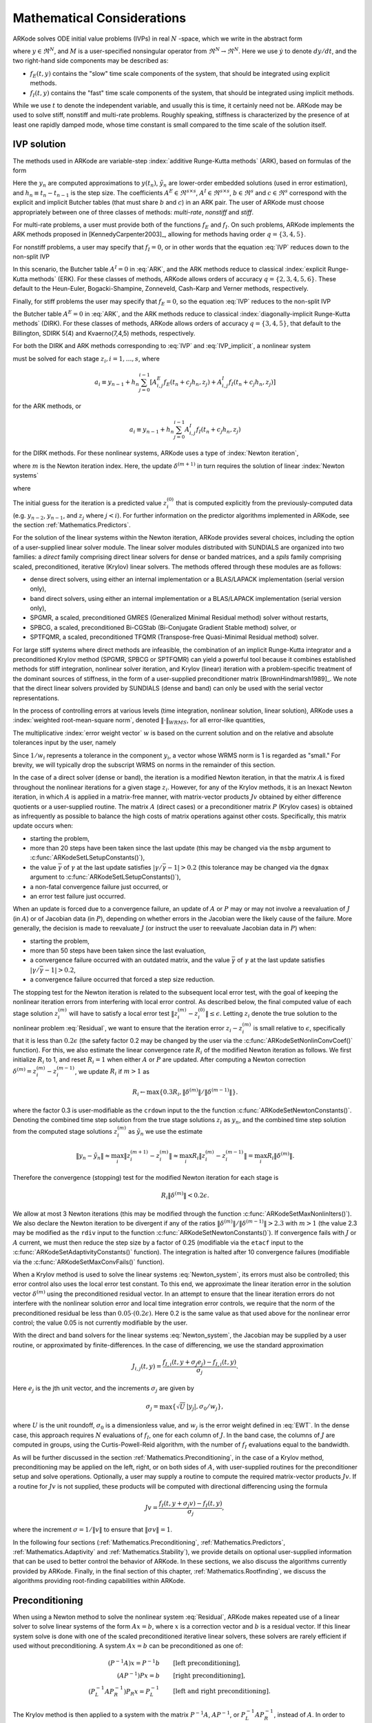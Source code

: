 .. _Mathematics:

Mathematical Considerations
===========================

ARKode solves ODE initial value problems (IVPs) in real :math:`N`
-space, which we write in the abstract form

.. math::
   M\dot{y} = f_E(t,y) + f_I(t,y), \qquad y(t_0) = y_0,
   :label: IVP

where :math:`y \in \Re^N`, and :math:`M` is a user-specified
nonsingular operator from :math:`\Re^N \to \Re^N`. Here we use
:math:`\dot{y}` to denote :math:`dy/dt`, and the two right-hand side
components may be described as:

* :math:`f_E(t,y)` contains the "slow" time scale components of the
  system, that should be integrated using explicit methods.

* :math:`f_I(t,y)` contains the "fast" time scale components of the
  system, that should be integrated using implicit methods.

While we use :math:`t` to denote the independent variable, and usually
this is time, it certainly need not be.  ARKode may be used to solve
stiff, nonstiff and multi-rate problems.  Roughly speaking, stiffness
is characterized by the presence of at least one rapidly damped mode,
whose time constant is small compared to the time scale of the
solution itself.



.. _Mathematics.IVP:

IVP solution
---------------

The methods used in ARKode are variable-step 
:index:`additive Runge-Kutta methods` (ARK), based on formulas of the
form 

.. math::
   z_i &= y_{n-1} + h_n \sum_{j=0}^{i-1} A^E_{i,j} f_E(t_n + c_j h_n, z_j) 
                 + h_n \sum_{j=0}^{i}   A^I_{i,j} f_I(t_n + c_j h_n, z_j),
   \quad i=1,\ldots,s, \\
   y_n &= y_{n-1} + h_n \sum_{i=0}^{s} b_i \left(f_E(t_n + c_i h_n, z_i) 
                 + f_I(t_n + c_i h_n, z_i)\right), \\
   \tilde{y}_n &= y_{n-1} + h_n \sum_{i=0}^{s} \tilde{b}_i 
       \left(f_E(t_n + c_i h_n, z_i) + f_I(t_n + c_i h_n, z_i)\right).
   :label: ARK

Here the :math:`y_n` are computed approximations to :math:`y(t_n)`,
:math:`\tilde{y}_n` are lower-order embedded solutions (used in error
estimation), and :math:`h_n \equiv t_n - t_{n-1}` is the step size.
The coefficients :math:`A^E \in \Re^{s\times s}`, :math:`A^I \in
\Re^{s\times s}`, :math:`b \in \Re^{s}` and :math:`c \in \Re^{s}` 
correspond with the explicit and implicit Butcher tables (that must
share :math:`b` and :math:`c`) in an ARK pair.  The user of ARKode
must choose appropriately between one of three classes of methods:
*multi-rate*, *nonstiff* and *stiff*.

For multi-rate problems, a user must provide both of the functions
:math:`f_E` and :math:`f_I`.  On such problems, ARKode implements the
ARK methods proposed in [KennedyCarpenter2003]_, allowing for methods
having order :math:`q = \{3,4,5\}`.

For nonstiff problems, a user may specify that :math:`f_I = 0`, or in
other words that the equation :eq:`IVP` reduces down to the non-split
IVP 

.. math::
   M\dot{y} = f_E(t,y), \qquad y(t_0) = y_0.
   :label: IVP_explicit

In this scenario, the Butcher table :math:`A^I=0` in :eq:`ARK`, and
the ARK methods reduce to classical :index:`explicit Runge-Kutta methods` 
(ERK).  For these classes of methods, ARKode allows orders of accuracy
:math:`q = \{2,3,4,5,6\}`.  These default to the Heun-Euler,
Bogacki-Shampine, Zonneveld, Cash-Karp and Verner methods,
respectively.

Finally, for stiff problems the user may specify that :math:`f_E = 0`,
so the equation :eq:`IVP` reduces to the non-split IVP 

.. math::
   M\dot{y} = f_I(t,y), \qquad y(t_0) = y_0,
   :label: IVP_implicit

the Butcher table :math:`A^E=0` in :eq:`ARK`, and the ARK methods
reduce to classical :index:`diagonally-implicit Runge-Kutta methods` 
(DIRK).  For these classes of methods, ARKode allows orders of
accuracy :math:`q = \{3,4,5\}`, that default to the Billington, SDIRK
5(4) and Kvaerno(7,4,5) methods, respectively.

For both the DIRK and ARK methods corresponding to :eq:`IVP` and
:eq:`IVP_implicit`, a nonlinear system

.. math::
   G(z_i) \equiv z_i - h_n A^I_{i,i} f_I(t_n + c_i h_n, z_i) - a_i = 0
   :label: Residual

must be solved for each stage :math:`z_i, i=1,\ldots,s`, where 

.. math::
   a_i \equiv y_{n-1} + h_n \sum_{j=0}^{i-1} \left[
      A^E_{i,j} f_E(t_n + c_j h_n, z_j) +
      A^I_{i,j} f_I(t_n + c_j h_n, z_j) \right]
   
for the ARK methods, or 

.. math::
   a_i \equiv y_{n-1} + h_n \sum_{j=0}^{i-1} 
      A^I_{i,j} f_I(t_n + c_j h_n, z_j)
   
for the DIRK methods.  For these nonlinear systems, ARKode uses a
type of :index:`Newton iteration`, 

.. math::
   z_i^{(m+1)} = z_i^{(m)} + \delta^{(m+1)},
   :label: Newton_iteration

where :math:`m` is the Newton iteration index.  Here, the 
update :math:`\delta^{(m+1)}` in turn requires the solution of linear 
:index:`Newton systems`

.. math::
   A\left(z_i^{(m)}\right) \delta^{(m+1)} = -G\left(z_i^{(m)}\right), 
   :label: Newton_system

where

.. math::
   A \approx M - \gamma J, \quad J = \frac{\partial f_I}{\partial y},
   \quad\text{and}\quad \gamma = h_n A^I_{i,i}.
   :label: NewtonMatrix

The initial guess for the iteration is a predicted value
:math:`z_i^{(0)}` that is computed explicitly from the
previously-computed data (e.g. :math:`y_{n-2}`, :math:`y_{n-1}`,
and :math:`z_j` where :math:`j<i`).  For further information on the
predictor algorithms implemented in ARKode, see the section
:ref:`Mathematics.Predictors`.

For the solution of the linear systems within the Newton
iteration, ARKode provides several choices, including the option of a
user-supplied linear solver module.  The linear solver modules
distributed with SUNDIALS are organized into two families: a *direct*
family comprising direct linear solvers for dense or banded matrices,
and a *spils* family comprising scaled, preconditioned, iterative
(Krylov) linear solvers.  The methods offered through these modules
are as follows:

* dense direct solvers, using either an internal implementation or a
  BLAS/LAPACK implementation (serial version only),
* band direct solvers, using either an internal implementation or a
  BLAS/LAPACK implementation (serial version only),
* SPGMR, a scaled, preconditioned GMRES (Generalized Minimal Residual
  method) solver without restarts,
* SPBCG, a scaled, preconditioned Bi-CGStab (Bi-Conjugate Gradient
  Stable method) solver, or
* SPTFQMR, a scaled, preconditioned TFQMR (Transpose-free
  Quasi-Minimal Residual method) solver.

For large stiff systems where direct methods are infeasible, the
combination of an implicit Runge-Kutta integrator and a preconditioned
Krylov method (SPGMR, SPBCG or SPTFQMR) can yield a powerful tool
because it combines established methods for stiff integration,
nonlinear solver iteration, and Krylov (linear) iteration with a
problem-specific treatment of the dominant sources of stiffness, in
the form of a user-supplied preconditioner matrix
[BrownHindmarsh1989]_.  We note that the direct linear solvers
provided by SUNDIALS (dense and band) can only be used with the serial
vector representations.

In the process of controlling errors at various levels (time
integration, nonlinear solution, linear solution), ARKode uses a
:index:`weighted root-mean-square norm`, denoted
:math:`\|\cdot\|_{WRMS}`, for all error-like quantities,

.. math::
   \|v\|_{WRMS} = \left( \frac{1}{N} \sum_{i=1}^N \left(v_i\,
   w_i\right)^2\right)^{1/2}. 
   :label: WRMS_NORM

The multiplicative :index:`error weight vector`  :math:`w` is based
on the current solution and on the relative and absolute tolerances
input by the user, namely

.. math::
   w_i = \frac{1}{RTOL\cdot |y_i| + ATOL_i}.
   :label: EWT

Since :math:`1/w_i` represents a tolerance in the component
:math:`y_i`, a vector whose WRMS norm is 1 is regarded as "small."
For brevity, we will typically drop the subscript WRMS on norms in the
remainder of this section.

In the case of a direct solver (dense or band), the iteration is a
modified Newton iteration, in that the matrix :math:`A` is fixed
throughout the nonlinear iterations for a given stage :math:`z_i`.
However, for any of the Krylov methods, it is an Inexact Newton
iteration, in which :math:`A` is applied in a matrix-free manner, with
matrix-vector products :math:`Jv` obtained by either difference
quotients or a user-supplied routine.  The matrix :math:`A` (direct
cases) or a preconditioner matrix :math:`P` (Krylov cases) is obtained
as infrequently as possible to balance the high costs of matrix
operations against other costs.  Specifically, this matrix update
occurs when:

* starting the problem,
* more than 20 steps have been taken since the last update (this may
  be changed via the ``msbp`` argument to
  :c:func:`ARKodeSetLSetupConstants()`), 
* the value :math:`\bar{\gamma}` of :math:`\gamma` at the last update
  satisfies :math:`\left|\gamma/\bar{\gamma} - 1\right| > 0.2` (this
  tolerance may be changed via the ``dgmax`` argument to 
  :c:func:`ARKodeSetLSetupConstants()`), 
* a non-fatal convergence failure just occurred, or
* an error test failure just occurred.

When an update is forced due to a convergence failure, an update of
:math:`A` or :math:`P` may or may not involve a reevaluation of
:math:`J` (in :math:`A`) or of Jacobian data (in :math:`P`), depending
on whether errors in the Jacobian were the likely cause of the
failure.  More generally, the decision is made to reevaluate :math:`J`
(or instruct the user to reevaluate Jacobian data in :math:`P`) when:

* starting the problem,
* more than 50 steps have been taken since the last evaluation,
* a convergence failure occurred with an outdated matrix, and the
  value :math:`\bar{\gamma}` of :math:`\gamma` at the last update
  satisfies :math:`\left|\gamma/\bar{\gamma} - 1\right| > 0.2`,
* a convergence failure occurred that forced a step size reduction.



The stopping test for the Newton iteration is related to the
subsequent local error test, with the goal of keeping the nonlinear
iteration errors from interfering with local error control.  As
described below, the final computed value of each stage solution
:math:`z_i^{(m)}` will have to satisfy a local error test
:math:`\|z_i^{(m)} - z_i^{(0)}\| \le \epsilon`.  Letting
:math:`z_i` denote the true solution to the nonlinear problem
:eq:`Residual`, we want to ensure that the iteration error
:math:`z_i - z_i^{(m)}` is small relative to :math:`\epsilon`,
specifically that it is less than :math:`0.2\epsilon` (the safety
factor 0.2 may be changed by the user via the
:c:func:`ARKodeSetNonlinConvCoef()` function).  For this, we also
estimate the linear convergence rate :math:`R_i` of the modified Newton
iteration as follows.  We first initialize :math:`R_i` to 1, and reset
:math:`R_i=1` when either :math:`A` or :math:`P` are updated.  After
computing a Newton correction :math:`\delta^{(m)} = z_i^{(m)} -
z_i^{(m-1)}`, we update :math:`R_i` if :math:`m>1` as

.. math:: 
   R_i \leftarrow \max\{ 0.3 R_i, \left\|\delta^{(m)}\right\| / \left\|\delta^{(m-1)}\right\| \}.

where the factor 0.3 is user-modifiable as the ``crdown`` input to the
the function :c:func:`ARKodeSetNewtonConstants()`.  Denoting the
combined time step solution from the true stage solutions :math:`z_i`
as :math:`y_n`, and the combined time step solution from the computed
stage solutions :math:`z_i^{(m)}` as :math:`\tilde{y}_n` we use the
estimate 

.. math::
   \left\| y_n - \tilde{y}_n \right\| \approx 
   \max_i \left\| z_i^{(m+1)} - z_i^{(m)} \right\| \approx
   \max_i R_i \left\| z_i^{(m)} - z_i^{(m-1)} \right\| =
   \max_i R_i \left\| \delta^{(m)} \right\|.

Therefore the convergence (stopping) test for the modified Newton
iteration for each stage is

.. math::
   R_i \left\|\delta^{(m)} \right\| < 0.2\epsilon.

We allow at most 3 Newton iterations (this may be modified through the
function :c:func:`ARKodeSetMaxNonlinIters()`).  We also declare the
Newton iteration to be divergent if any of the ratios
:math:`\|\delta^{(m)}\| / \|\delta^{(m-1)}\| > 2.3` with :math:`m>1`
(the value 2.3 may be modified as the ``rdiv`` input to the function 
:c:func:`ARKodeSetNewtonConstants()`).  If convergence fails with
:math:`J` or :math:`A` current, we must then reduce the step size by a
factor of 0.25 (modifiable via the ``etacf`` input to the
:c:func:`ARKodeSetAdaptivityConstants()` function).  The integration
is halted after 10 convergence failures (modifiable via the
:c:func:`ARKodeSetMaxConvFails()` function).

When a Krylov method is used to solve the linear systems
:eq:`Newton_system`, its errors must also be controlled; this error
control also uses the local error test constant.  To this end, we
approximate the linear iteration error in the solution vector
:math:`\delta^{(m)}` using the preconditioned residual vector.  In an
attempt to ensure that the linear iteration errors do not interfere
with the nonlinear solution error and local time integration error
controls, we require that the norm of the preconditioned residual be
less than :math:`0.05\cdot(0.2\epsilon)`.  Here 0.2 is the same value
as that used above for the nonlinear error control; the value 0.05 is
not currently modifiable by the user.

With the direct and band solvers for the linear systems
:eq:`Newton_system`, the Jacobian may be supplied by a user routine,
or approximated by finite-differences.  In the case of differencing,
we use the standard approximation

.. math::
   J_{i,j}(t,y) = \frac{f_{I,i}(t,y+\sigma_j e_j) - f_{I,i}(t,y)}{\sigma_j}.

Here :math:`e_j` is the jth unit vector, and the increments
:math:`\sigma_j` are given by 

.. math::
   \sigma_j = \max\left\{ \sqrt{U}\, |y_j|, \sigma_0/w_j \right\},

where :math:`U` is the unit roundoff, :math:`\sigma_0` is a
dimensionless value, and :math:`w_j` is the error weight defined in
:eq:`EWT`.  In the dense case, this approach requires :math:`N`
evaluations of :math:`f_I`, one for each column of :math:`J`.  In the
band case, the columns of :math:`J` are computed in groups, using the
Curtis-Powell-Reid algorithm, with the number of :math:`f_I`
evaluations equal to the bandwidth.

As will be further discussed in the section
:ref:`Mathematics.Preconditioning`, in the case of a Krylov method,
preconditioning may be applied on the left, right, or on both sides of
:math:`A`, with user-supplied routines for the preconditioner setup
and solve operations.  Optionally, a user may supply a routine to
compute the required matrix-vector products :math:`Jv`.
If a routine for :math:`Jv` is not supplied, these products will be
computed with directional differencing using the formula

.. math::
   Jv = \frac{f_I(t,y+\sigma_j v) - f_I(t,y)}{\sigma_j},

where the increment :math:`\sigma = 1/\|v\|` to ensure that 
:math:`\|\sigma v\| = 1`.

In the following four sections (:ref:`Mathematics.Preconditioning`,
:ref:`Mathematics.Predictors`, :ref:`Mathematics.Adaptivity` and
:ref:`Mathematics.Stability`), we provide details on optional
user-supplied information that can be used to better control the
behavior of ARKode.  In these sections, we also discuss the algorithms
currently provided by ARKode.  Finally, in the final section of this
chapter, :ref:`Mathematics.Rootfinding`, we discuss the algorithms
providing root-finding capabilities within ARKode.




.. _Mathematics.Preconditioning:

Preconditioning
------------------

When using a Newton method to solve the nonlinear system
:eq:`Residual`, ARKode makes repeated use of a linear solver to solve
linear systems of the form :math:`Ax = b`, where :math:`x` is a
correction vector and :math:`b` is a residual vector.  If this linear
system solve is done with one of the scaled preconditioned iterative
linear solvers, these solvers are rarely efficient if used without
preconditioning. A system :math:`Ax=b` can be preconditioned as one of:

.. math::
   (P^{-1}A)x = P^{-1}b & \qquad\text{[left preconditioning]}, \\
   (AP^{-1})Px = b  & \qquad\text{[right preconditioning]}, \\
   (P_L^{-1} A P_R^{-1}) P_R x = P_L^{-1} & \qquad\text{[left and right
   preconditioning]}.

The Krylov method is then applied to a system with the
matrix :math:`P^{-1}A`, :math:`AP^{-1}`, or :math:`P_L^{-1} A P_R^{-1}`,
instead of :math:`A`.  In order to improve the convergence of the
Krylov iteration, the preconditioner matrix :math:`P`, or the product
:math:`P_L P_R` in the third case, should in some sense approximate
the system matrix :math:`A`.  Yet at the same time, in order to be
cost-effective the matrix :math:`P` (or matrices :math:`P_L` and
:math:`P_R`) should be reasonably efficient to evaluate and
solve.  Finding an optimal point in this tradeoff between rapid
convergence and low cost can be quite challenging.  Good choices are
often problem-dependent (for example, see [BrownHindmarsh1989]_ for an
extensive study of preconditioners for reaction-transport systems). 

The ARKode solver allow for preconditioning either side, or on both
sides, although for non-symmetric matrices :math:`A` we know of few
situations where preconditioning on both sides is superior to
preconditioning on one side only (with the product :math:`P = P_L P_R`).
Moreover, for a given preconditioner matrix, the merits of left
vs. right preconditioning are unclear in general, and the user should
experiment with both choices.  Performance will differ between these
choices because the inverse of the left preconditioner is included in
the linear system residual whose norm is being tested in the Krylov
algorithm.  As a rule, however, if the preconditioner is the product
of two matrices, we recommend that preconditioning be done either on
the left only or the right only, rather than using one factor on each
side. 

Typical preconditioners used with ARKode are based on approximations
to the system Jacobian, :math:`J = \partial f_I / \partial y`.  Since
the Newton iteration matrix involved is :math:`A = M - \gamma J`, any
approximation :math:`\bar{J}` to :math:`J` yields a matrix that is of
potential use as a preconditioner, namely :math:`P = M - \gamma
\bar{J}`. Because the Krylov iteration occurs within a Newton
iteration and further also within a time integration, and since each
of these iterations has its own test for convergence, the
preconditioner may use a very crude approximation, as long as it
captures the dominant numerical feature(s) of the system.  We have
found that the combination of a preconditioner with the Newton-Krylov
iteration, using even a relatively poor approximation to the Jacobian,
can be surprisingly superior to using the same matrix without Krylov
acceleration (i.e., a modified Newton iteration), as well as to using
the Newton-Krylov method with no preconditioning.



.. _Mathematics.Predictors:

Implicit predictors
----------------------

As mentioned in the previous section, :ref:`Mathematics.IVP`, for
problems with implicit components, ARKode will employ a prediction
algorithm for constructing the initial guesses for each Runge-Kutta
stage, :math:`z_i^{(0)}`.  As is well-known with Newton-like methods,
the selection of an initial guess can have dramatic effects on both
the speed and robustness of the nonlinear solve, enabling the
difference between divergence and quadratic convergence of the
iteration.  To this end, ARKode implements a variety of prediction
algorithms that may be selected by the user.  In each case, the stages
guesses :math:`z_i^{(0)}` are constructed explicitly using
readily-available information, including the previous step solutions
:math:`y_{n-1}` and :math:`y_{n-2}`, as well as any previous stage
solutions :math:`z_j, \quad j<i`.  In all cases, prediction is
performed through construction of an interpolating polynomial through
existing data, which is then evaluated at the subsequent stage times
to hopefully provide a reasonable prediction of the future solution
value.  Specifically, for all of the Runge-Kutta methods implemented
in ARKode (and the vast majority in general), each stage solution
satisfies

.. math::
   z_i \approx y(t_{n-1} + c_i h_n),

so by constructing an interpolating polynomial :math:`p_q(t)` through
a set of existing data, the initial guess at stage solutions may be
approximated as 

.. math::
   z_i^{(0)} = p_q(t_{n-1} + c_i h_n).

Denoting :math:`[a,b]` as the interval containing the data used to
construct :math:`p_q(t)`, it is typically the case that 
:math:`t_{n-1} + c_i h_n > b`.  The dangers of using a polynomial
interpolant to extrapolate values outside the interpolation interval
are well-known, with higher-order polynomials and predictions further
outside the interval causing the greatest potential inaccuracies.  

Each prediction algorithm therefore constructs a different type of
interpolant :math:`p_q(t)`, as described below.



.. _Mathematics.Predictors.Trivial:

Trivial predictor
^^^^^^^^^^^^^^^^^^^^

The so-called "trivial predictor" is given by the formula

.. math::
   z_i^{(0)} = y_{n-1}.

While this piecewise-constant interpolant is clearly not an ideal
candidate for problems with time-varying solutions, it is often the
most robust approach for problems with constraints whose violation may
cause illegal solution values (e.g. a negative temperature).


.. _Mathematics.Predictors.Max:

Maximum order predictor
^^^^^^^^^^^^^^^^^^^^^^^^^^^

At the opposite end of the spectrum, ARKode will construct an
interpolant :math:`p_q(t)` of polynomial order up to :math:`q=3`.
Here, the function :math:`p_q(t)` is identical to the one used for
interpolation of output solution values between time steps, i.e. for
:math:`y(t)` values where :math:`t_{n-1} < t < t_n`.  The order of
this polynomial, :math:`q`, may be specified by the user with the
function :c:func:`ARKodeSetDenseOrder()`.

The interpolants generated are either of Lagrange or Hermite form, and
use the data :math:`\left\{ y_{n-2}, f_{n-2}, y_{n-1}, f_{n-1}
\right\}`, where by :math:`f_{k}` we mean :math:`f(t_k,y_k)`.  Defining
a scaled and shifted "time" variables for the interval
:math:`[t_{n-2}, t_{n-1}]` as

.. math::
   \tau(t) = (t-t_n)/h_{n-1},

we may denote the predicted stage times in the time interval
:math:`[t_{n-1}, t_{n}]` as 

.. math::
   \tau_i = c_i \frac{h_n}{h_{n-1}}.

We then construct the interpolants :math:`p(t)` as follows:

* :math:`q=0`: this chooses the constant function

  .. math::
     p_0(\tau) = \frac{y_{n-2} + y_{n-1}}{2}.

* :math:`q=1`: this chooses the linear Lagrange interpolant

  .. math::
     p_1(\tau) = -\tau\, y_{n-2} + (1+\tau)\, y_{n-1}.

* :math:`q=2`: this chooses the quadratic Hermite interpolant

  .. math::
     p_2(\tau) =  \tau^2\,y_{n-2} + (1-\tau^2)\,y_{n-1} + h(\tau+\tau^2)\,f_{n-1}.

* :math:`q=3`: this chooses the cubic Hermite interpolant

  .. math::
     p_3(\tau) =  (3\tau^2 + 2\tau^3)\,y_{n-2} +
     (1-3\tau^2-2\tau^3)\,y_{n-1} + h(\tau^2+\tau^3)\,f_{n-2} +
     h(\tau+2\tau^2+\tau^3)\,f_{n-1}. 

These higher-order predictors may be useful when using lower-order
methods in which :math:`h_n` is not too large.  We further note that
although higher-order interpolants are possible, these are not
implemented due to the greater chance of error in predicting late
stage solutions.



.. _Mathematics.Predictors.Decreasing:

Variable order predictor
^^^^^^^^^^^^^^^^^^^^^^^^^^^

This predictor attempts to use higher-order interpolations
:math:`p_q(t)` for predicting earlier stages in the subsequent time
interval, and lower-order interpolants for later stages.  It uses the
same formulas as described above, but chooses :math:`q` adaptively
based on the stage index :math:`i`, under the (rather tenuous)
assumption that the stage times are increasing, i.e. :math:`c_j < c_k`
for :math:`j<k`:

.. math::
   q = \max\{ q_{max} - i,\; 1 \}.



.. _Mathematics.Predictors.Cutoff:

Cutoff order predictor
^^^^^^^^^^^^^^^^^^^^^^^^^^^

This predictor follows a similar idea as the previous algorithm, but
monitors the actual stage times to determine the polynomial
interpolant to use for prediction:

.. math::
   q = \begin{cases}
      q_{max}, & \text{if}\quad \tau < \tfrac12,\\
      1, & \text{otherwise}.
   \end{cases}





.. _Mathematics.Adaptivity:

Time step adaptivity
----------------------

A critical part of ARKode, making it an IVP "solver" rather than just
an integrator, is its adaptive control of local truncation error
(LTE).  At every step, the local error is estimated and required to
satisfy tolerance conditions.  If this local error test fails, then
the step is redone with a reduced step size.  All of the Runge-Kutta
methods implemented within ARKode admit an embedded solution
:math:`\tilde{y}_n`, as shown in equation :eq:`ARK`.  Generally, these
embedded solutions attain a slightly lower order of accuracy than the
computed solution :math:`y_n`.  Denoting these orders of accuracy as
:math:`p` and :math:`q`, where :math:`p` corresponds to the embedding
and :math:`q` corresponds to the method, for the majority of embedded
methods :math:`p = q-1`, but in all methods :math:`p<q`.  These values
of :math:`p` and :math:`q` correspond to the global order of accuracy
for the method, hence each admit local errors satisfying 

.. math::
   \| y_1 - y(t_1) \| = C h_1^{q+1} + \mathcal O(h_1^{q+2}), \\
   \| \tilde{y}_1 - y(t_1) \| = D h_1^{p+1} + \mathcal O(h_1^{p+2}),
   :label: AsymptoticErrors

where :math:`C` and :math:`D` are constants independent of :math:`h`,
and where we have assumed that :math:`y_0 = y(t_0)`.  Combining these
estimates, we have

.. math::
   \| y_1 - \tilde{y}_1 \| = \| y_1 - y(t_1) - \tilde{y}_1 + y(t_1) \| 
   \le \| y_1 - y(t_1) \| + \| \tilde{y}_1 - y(t_1) \| 
   \le D h_1^{p+1} + \mathcal O(h_1^{p+2}).

We therefore use this difference norm as an estimate for the local
error,

.. math::
   \text{LTE} = \beta \left(y_1 - \tilde{y}_1\right) = 
   \beta h_1 \sum_{i=0}^{s} \left(b_i - \tilde{b}_i\right) 
   \left(f_E(t_n + c_i h_n, z_i) + f_I(t_n + c_i h_n, z_i)\right).

Here, :math:`\beta>0` is an error *bias* to help account for the error
constant :math:`D`; the default value of this is :math:`\beta = 1.5`,
and may be modified by the user through the function
:c:func:`ARKodeSetAdaptivityMethod()`.  

With this LTE estimate, the local error test is simply :math:`\|LTE\|
< 1`, where we remind the user that this is actually the WRMS norm
defined in equation :eq:`WRMS_NORM` that includes the user-specified
relative and absolute tolerances.  If this error test passes, the step
is considered successful, and the LTE is subsequently used to estimate
the next step size, as will be described below in the section
:ref:`Mathematics.Adaptivity.ErrorControl`.  If the error test fails,
the step is rejected and a new step size :math:`h'` is then computed
using the error control algorithms described in
:ref:`Mathematics.Adaptivity.ErrorControl`.  A new attempt at the step
is made, and the error test is repeated.  If it fails multiple times
(as specified through the `small_nef` input to
:c:func:`ARKodeSetAdaptivityConstants()`, which defaults to 2), then
:math:`h'/h` is limited above to 0.3 (this is modifiable via the
etamxf` argument to :c:func:`ARKodeSetAdaptivityConstants()`), and
limited below to 0.1 after an additional step failure.  After
seven error test failures (modifiable via the function
:c:func:`ARKodeSetMaxErrTestFails()`), ARKode returns to the user
with a give-up message.

We define the step size ratio between a prospective step :math:`h'`
and a completed step :math:`h` as :math:`\eta`, i.e.

.. math::
   \eta = h' / h.

This is bounded above by :math:`\eta_{max}` to ensure that step size
adjustments are not overly aggressive.  This value is modified
according to the step and history,

.. math::
   \eta_{max} = \begin{cases}
     \text{etamx1}, & \quad\text{on the first step (default is 10000)}, \\
     \text{growth}, & \quad\text{on general steps (default is 20)}, \\
     1, & \quad\text{if the previous step had an error test failure}.
   \end{cases}

Here, the values of *etamx1* and *growth* may be modified by the user
in the functions :c:func:`ARKodeSetAdaptivityConstants()` and
:c:func:`ARKodeSetAdaptivityMethod()`, respectively.

For some problems it may be preferrable to avoid small step size
adjustments.  This can be especially true for problems that construct
and factor the Newton Jacobian matrix :math:`A` from equation
:eq:`NewtonMatrix`, where this construction is computationally
expensive, and where Newton convergence can be seriously hindered
through use of a somewhat incorrect :math:`A`.  In these scenarios,
the step is not changed when :math:`\eta \in [\eta_L, \eta_U]`.  The
default values for these parameters are :math:`\eta_L = 1` and
:math:`\eta_U = 1.5`, though these are modifiable through the function
:c:func:`ARKodeSetAdaptivityMethod()`.

The user may supply external bounds on the step sizes within ARKode,
through defining the values :math:`h_{min}` and :math:`h_{max}` with
the functions :c:func:`ARKodeSetMinStep()` and
:c:func:`ARKodeSetMaxStep()`, respectively.  These default to
:math:`h_{min}=0` and :math:`h_{max}=\infty`.  

Normally, ARKode takes steps until a user-defined output value
:math:`t = t_{out}` is overtaken, and then it computes
:math:`y(t_{out})` by interpolation (using the same dense output
routines described in the section
:ref:`Mathematics.Predictors.Max`). However, a "one step" mode option 
is available, where control returns to the calling program after each
step. There are also options to force ARKode not to integrate past a
given stopping point :math:`t = t_{stop}`, through the function
:c:func:`ARKodeSetStopTime()`.  



.. _Mathematics.Adaptivity.ErrorControl:

Asymptotic error control
^^^^^^^^^^^^^^^^^^^^^^^^^^^

As mentioned above, ARKode adapts the step size in order to attain
local errors within desired tolerances of the true solution.  These
adaptivity algorithms estimate the prospective step size :math:`h'`
based on the asymptotic local error estimates :eq:`AsymptoticErrors`.
We define the values :math:`\varepsilon_n`, :math:`\varepsilon_{n-1}`
and :math:`\varepsilon_{n-2}` as

.. math::
   \varepsilon_k &\ \equiv \ \|\text{LTE}_k\| 
      \ = \ \beta \|y_n - \tilde{y}_n\|,

corresponding to the local error estimates for three consecutive
steps, :math:`t_{n-3} \to t_{n-2} \to t_{n-1} \to t_n`.  With these
estimates, ARKode implements a variety of error control algorithms, as
specified in the subsections below. 


.. _Mathematics.Adaptivity.ErrorControl.PID:

PID controller
""""""""""""""""""

This is the default time adaptivity controller used by ARKode.  It
derives from those found in [KennedyCarpenter2003]_, [Soderlind1998]_,
[Soderlind2003]_ and  [Soderlind2006]_.  It uses all three of the
local error estimates :math:`\varepsilon_n`, :math:`\varepsilon_{n-1}`
and :math:`\varepsilon_{n-2}` in determination of a prospective step
size,

.. math::
   h' = h_n \varepsilon_n^{-k_1/p} \varepsilon_{n-1}^{k_2/p} 
        \varepsilon_{n-2}^{-k_3/p},

where the constants :math:`k_1`, :math:`k_2` and :math:`k_3` default
to 0.58, 0.21 and 0.1, respectively, though each may be changed via a
call to the function :c:func:`ARKodeSetAdaptivityMethod()`.  In this
estimate, a floor of :math:`\varepsilon > 10^{-10}` is enforced to
avoid division-by-zero errors.  These local error history values are
all initialized to 1.0 upon program initialization, to accomodate the
few initial time steps of a calculation where some of these error
estimates are undefined.



.. _Mathematics.Adaptivity.ErrorControl.PI:

PI controller
""""""""""""""""""

Like with the previous method, the PI controller derives from those
found in [KennedyCarpenter2003]_, [Soderlind1998]_,  [Soderlind2003]_
and  [Soderlind2006]_, but it differs in that it only uses the two
most recent step sizes in its adaptivity algorithm,

.. math::
   h' = h_n \varepsilon_n^{-k_1/p} \varepsilon_{n-1}^{k_2/p}.

Here, the default values of :math:`k_1` and :math:`k_2` default
to 0.8 and 0.31, respectively, though they may be changed via a
call to the function :c:func:`ARKodeSetAdaptivityMethod()`.  As with
the previous controller, at initialization :math:`k_1 = k_2 = 1.0` and
the floor of :math:`10^{-10}` is enforced on the local error
estimates.  



.. _Mathematics.Adaptivity.ErrorControl.I:

I controller
""""""""""""""""""

The so-called I controller is the standard time adaptivity control
algorithm in use by most available ODE solvers.  It bases the
prospective time step estimate entirely off of the current local error
estimate, 

.. math::
   h' = h_n \varepsilon_n^{-k_1/p}.

By default, :math:`k_1=1`, but that may be overridden by the user with
the function :c:func:`ARKodeSetAdaptivityMethod()`.



.. _Mathematics.Adaptivity.ErrorControl.eGus:

Explicit Gustafsson controller
""""""""""""""""""""""""""""""""""

This step adaptivity algorithm was proposed in [Gustafsson1991]_, and
is primarily useful in combination with explicit Runge-Kutta methods.
Using the notation of our earlier controllers, it has the form

.. math::
   h' = \begin{cases}
      h_1 \varepsilon_1^{-1/p}, &\quad\text{on the first step}, \\
      h_n \varepsilon_n^{-k_1/p} 
        \left(\varepsilon_n/\varepsilon_{n-1}\right)^{k_2/p}, &
      \quad\text{on subsequent steps}.
   \end{cases}
   :label: expGus

The default values of :math:`k_1` and :math:`k_2` are 0.4 and 0.33,
respectively, which may be changed via the function
:c:func:`ARKodeSetAdaptivityMethod()`.


.. _Mathematics.Adaptivity.ErrorControl.iGus:

Implicit Gustafsson controller
""""""""""""""""""""""""""""""""""

A version of the above controller suitable for implicit Runge-Kutta
methods was introduced in [Gustafsson1994]_, and has the form

.. math::
   h' = \begin{cases}
      h_1 \varepsilon_1^{-1/p}, &\quad\text{on the first step}, \\
      h_n \left(h_n / h_{n-1}\right) \varepsilon_n^{-k_1/p} 
        \left(\varepsilon_n/\varepsilon_{n-1}\right)^{-k_2/p}, &
      \quad\text{on subsequent steps}.
   \end{cases}
   :label: impGus

The algorithm parameters default to :math:`k_1 = 0.98` and 
:math:`k_2 = 0.95`, but may be modified by the user with
:c:func:`ARKodeSetAdaptivityMethod()`. 


.. _Mathematics.Adaptivity.ErrorControl.ieGus:

IMEX Gustafsson controller
"""""""""""""""""""""""""""""

An IMEX version of these two preceding controllers is available in
ARKode.  This approach computes the estimates :math:`h'_1` arising from
equation :eq:`expGus` and the estimate :math:`h'_2` arising from
equation :eq:`impGus`, and selects :math:`h' = \min\left\{h'_1,
h'_2\right\}`.  Here, equation :eq:`expGus` uses :math:`k_1` and
:math:`k_2` with default values of 0.4 and 0.25, while equation
:eq:`impGus` sets both parameters to the input :math:`k_3` that
defaults to 0.95.  All three of these parameters may be modified with
the function :c:func:`ARKodeSetAdaptivityMethod()`. 


.. _Mathematics.Adaptivity.ErrorControl.User:

User-supplied controller
""""""""""""""""""""""""""""

Finally, ARKode allows the user to define their own time step
adaptivity function,

.. math::
   h' = f(y, t, h_n, \varepsilon_n, \varepsilon_{n-1}, \varepsilon_{n-2}, q, p),

via a call to :c:func:`ARKodeSetAdaptivityFn()`.


.. _Mathematics.Stability:

Explicit stability
----------------------

For problems that involve an explicit component in :math:`f_E(t,y)`,
explicit and additive Runge-Kutta methods may benefit from addition
user-supplied information regarding the explicit stability region.
All of the methods in ARKode utilize step adaptivity based on
estimates of the local error.  It is often the case that such local
error control will automatically adapt the steps such that the method
remains stable (since unstable steps will typically exceed the error
control tolerances).  However, for problems in which :math:`f_E(t,y)`
includes some moderately stiff components, and especially for
higher-order integration methods, it is quite likely that a
significant number of attempted steps will exceed the error
tolerances.  In these scenarios, a stability-based time step
controller may also be useful.

Since the explicit stability region for any method is highly
problem-dependent, as it results from the eigenvalues of the
linearized operator :math:`\frac{\partial f_E}{\partial y}`,
information on the maximum stable step size is not computed internally
within ARKode.  However, for many applications such information is
readily available.  For example, in an advection-diffusion calculation
:math:`f_I` may contain the stiff diffusive components and
:math:`f_E` may contain the comparably nonstiff advection terms.  In
this scenario, an explicitly stable step :math:`h_{exp}` would be
predicted as one satisfying the Courant-Friedrichs-Lewy (CFL)
stability condition,

.. math::
   h_{exp} < \frac{\Delta x}{\lambda}

where :math:`\Delta x` is the spatial mesh size and :math:`\lambda` is
the fastest advective wave speed.

In the case that a user has supplied a routine to predict these
explicitly stable step sizes, :math:`h_{exp}` is compared against that
resulting from the local error adaptivity, :math:`h_{acc}`, and the
step used by ARKode will satisfy 

.. math::
   h = \min\{c\, h_{exp},\, h_{acc}\},

where the explicit stability step factor :math:`c` may be modified
throug the function :c:func:`ARKodeSetAdaptivityMethod()`, and has a
default value of :math:`1/2`.



.. _Mathematics.Rootfinding:

Rootfinding
--------------

The ARKode solver has been augmented to include a rootfinding
feature. This means that, while integrating the IVP :eq:`IVP`, ARKode
can also find the roots of a set of user-defined functions
:math:`g_i(t,y)` that depend on :math:`t` and the solution vector
:math:`y = y(t)`. The number of these root functions is arbitrary, and
if more than one :math:`g_i` is found to have a root in any given
interval, the various root locations are found and reported in the
order that they occur on the :math:`t` axis, in the direction of
integration. 

Generally, this rootfinding feature finds only roots of odd
multiplicity, corresponding to changes in sign of :math:`g_i(t,
y(t))`, denoted :math:`g_i(t)` for short. If a user root function has
a root of even multiplicity (no sign change), it will probably be
missed by ARKode. If such a root is desired, the user should
reformulate the root function so that it changes sign at the desired
root. 

The basic scheme used is to check for sign changes of any
:math:`g_i(t)` over each time step taken, and then (when a sign change
is found) to home in on the root (or roots) with a modified secant
method [HiebertShampine1980]_.  In addition, each time :math:`g` is
computed, ARKode checks to see if :math:`g_i(t) = 0` exactly, and if
so it reports this as a root. However, if an exact zero of any
:math:`g_i` is found at a point :math:`t`, ARKode computes
:math:`g(t+\delta)` for a small increment :math:`\delta`, slightly
further in the direction of integration, and if any
:math:`g_i(t+\delta) = 0` also, ARKode stops and reports an
error. This way, each time ARKode takes a time step, it is guaranteed
that the values of all :math:`g_i` are nonzero at some past value of
:math:`t`, beyond which a search for roots is to be done. 

At any given time in the course of the time-stepping, after suitable
checking and adjusting has been done, ARKode has an interval
:math:`(t_{lo}, t_{hi}]` in which roots of the :math:`g_i(t)` are to
be sought, such that :math:`t_{hi}` is further ahead in the direction
of integration, and all :math:`g_i(t_{lo}) \ne 0`. The endpoint
:math:`t_{hi}` is either :math:`t_n`, the end of the time step last
taken, or the next requested output time :math:`t_{out}` if this comes 
sooner. The endpoint :math:`t_{lo}` is either :math:`t_{n-1}`, or the
last output time :math:`t_{out}` (if this occurred within the last
step), or the last root location (if a root was just located within
this step), possibly adjusted slightly toward :math:`t_n` if an exact 
zero was found. The algorithm checks :math:`g(t_{hi})` for zeros, and
it checks for sign changes in :math:`(t_{lo}, t_{hi})`. If no sign
changes are found, then either a root is reported (if some
:math:`g_i(t_{hi}) = 0`) or we proceed to the next time interval
(starting at :math:`t_{hi}`). If one or more sign changes were found,
then a loop is entered to locate the root to within a rather tight
tolerance, given by 

.. math::
   \tau = 100\, U\, (|t_n| + |h|)\qquad (\text{where}\; U = \text{unit roundoff}).

Whenever sign changes are seen in two or more root functions, the one
deemed most likely to have its root occur first is the one with the
largest value of 
:math:`\left|g_i(t_{hi})\right| / \left| g_i(t_{hi}) - g_i(t_{lo})\right|`, 
corresponding to the closest to :math:`t_{lo}` of the secant method
values. At each pass through the loop, a new value :math:`t_{mid}` is
set, strictly within the search interval, and the values of
:math:`g_i(t_{mid})` are checked. Then either :math:`t_{lo}` or
:math:`t_{hi}` is reset to :math:`t_{mid}` according to which
subinterval is found to have the sign change. If there is none in
:math:`(t_{lo}, t_{mid})` but some :math:`g_i(t_{mid}) = 0`, then that
root is reported. The loop continues until :math:`\left|t_{hi} -
t_{lo} \right| < \tau`, and then the reported root location is
:math:`t_{hi}`.  In the loop to locate the root of :math:`g_i(t)`, the
formula for :math:`t_{mid}` is 

.. math::
   t_{mid} = t_{hi} - 
   \frac{g_i(t_{hi}) (t_{hi} - t_{lo})}{g_i(t_{hi}) - \alpha g_i(t_{lo})} ,

where :math:`\alpha` is a weight parameter. On the first two passes
through the loop, :math:`\alpha` is set to 1, making :math:`t_{mid}`
the secant method value. Thereafter, :math:`\alpha` is reset according
to the side of the subinterval (low vs high, i.e. toward
:math:`t_{lo}` vs toward :math:`t_{hi}`) in which the sign change was
found in the previous two passes. If the two sides were opposite,
:math:`\alpha` is set to 1. If the two sides were the same, :math:`\alpha` 
is halved (if on the low side) or doubled (if on the high side). The
value of :math:`t_{mid}` is closer to :math:`t_{lo}` when
:math:`\alpha < 1` and closer to :math:`t_{hi}` when :math:`\alpha > 1`. 
If the above value of :math:`t_{mid}` is within :math:`\tau /2` of
:math:`t_{lo}` or :math:`t_{hi}`, it is adjusted inward, such that its
fractional distance from the endpoint (relative to the interval size)
is between 0.1 and 0.5 (with 0.5 being the midpoint), and the actual
distance from the endpoint is at least :math:`\tau/2`. 







